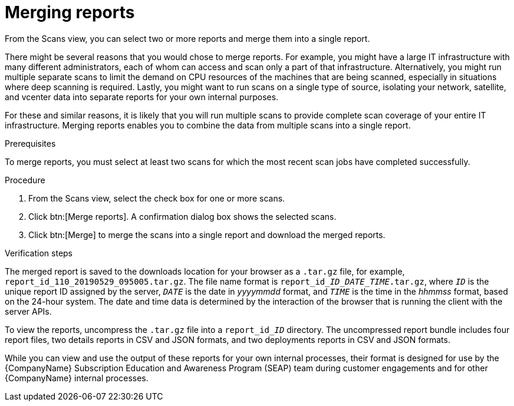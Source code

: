 // Module included in the following assemblies:
//
// <List assemblies here, each on a new line>

[id="proc-merging-reports-gui-{context}"]

= Merging reports

From the Scans view, you can select two or more reports and merge them into a single report.

// move some of these ideas to an assembly topic...
There might be several reasons that you would chose to merge reports. For example, you might have a large IT infrastructure with many different administrators, each of whom can access and scan only a part of that infrastructure. Alternatively, you might run multiple separate scans to limit the demand on CPU resources of the machines that are being scanned, especially in situations where deep scanning is required. Lastly, you might want to run scans on a single type of source, isolating your network, satellite, and vcenter data into separate reports for your own internal purposes.

For these and similar reasons, it is likely that you will run multiple scans to provide complete scan coverage of your entire IT infrastructure. Merging reports enables you to combine the data from multiple scans into a single report.

.Prerequisites

To merge reports, you must select at least two scans for which the most recent scan jobs have completed successfully.

.Procedure

. From the Scans view, select the check box for one or more scans.
. Click btn:[Merge reports]. A confirmation dialog box shows the selected scans.
. Click btn:[Merge] to merge the scans into a single report and download the merged reports.

.Verification steps

// the report_id____ID___DATE_TIME_.tar.gz string renders correctly in preview
// do not change underscore coding
The merged report is saved to the downloads location for your browser as a [filename]`.tar.gz` file, for example, [filename]`report_id_110_20190529_095005.tar.gz`. The file name format is [filename]`report_id____ID___DATE_TIME_.tar.gz`, where `_ID_` is the unique report ID assigned by the server, `_DATE_` is the date in _yyyymmdd_ format, and `_TIME_` is the time in the _hhmmss_ format, based on the 24-hour system. The date and time data is determined by the interaction of the browser that is running the client with the server APIs.

// the report_id______ID_ string renders correctly in preview
// do not change underscore coding
To view the reports, uncompress the [filename]`.tar.gz` file into a [filename]`report_id______ID_` directory. The uncompressed report bundle includes four report files, two details reports in CSV and JSON formats, and two deployments reports in CSV and JSON formats.

While you can view and use the output of these reports for your own internal processes, their format is designed for use by the {CompanyName} Subscription Education and Awareness Program (SEAP) team during customer engagements and for other {CompanyName} internal processes.

// .Additional resources
// * A bulleted list of links to other material closely related to the contents of the procedure module.
// * Currently, modules cannot include xrefs, so you cannot include links to other content in your collection. If you need to link to another assembly, add the xref to the assembly that includes this module.
